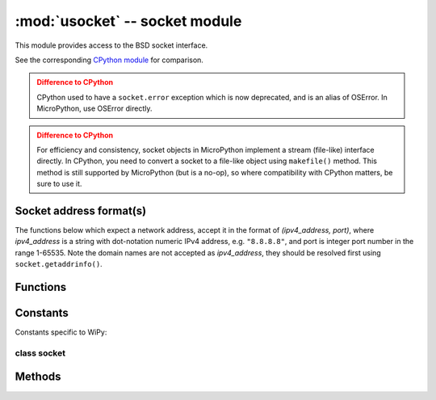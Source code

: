 *******************************
:mod:`usocket` -- socket module
*******************************

.. module:: usocket
   :synopsis: socket module

This module provides access to the BSD socket interface.

See the corresponding `CPython module <https://docs.python.org/3/library/socket.html>`_
for comparison.

.. admonition:: Difference to CPython
   :class: attention

   CPython used to have a ``socket.error`` exception which is now deprecated,
   and is an alias of OSError. In MicroPython, use OSError directly.

.. admonition:: Difference to CPython
   :class: attention

   For efficiency and consistency, socket objects in MicroPython implement a stream
   (file-like) interface directly. In CPython, you need to convert a socket to
   a file-like object using ``makefile()`` method. This method is still supported
   by MicroPython (but is a no-op), so where compatibility with CPython matters,
   be sure to use it.

Socket address format(s)
------------------------

The functions below which expect a network address, accept it in the format of
`(ipv4_address, port)`, where `ipv4_address` is a string with dot-notation numeric
IPv4 address, e.g. ``"8.8.8.8"``, and port is integer port number in the range
1-65535. Note the domain names are not accepted as `ipv4_address`, they should be
resolved first using ``socket.getaddrinfo()``.

Functions
---------

.. function:: socket.socket(socket.AF_INET, socket.SOCK_STREAM, socket.IPPROTO_TCP)

   Create a new socket using the given address family, socket type and protocol number.

.. function:: socket.getaddrinfo(host, port)

   Translate the host/port argument into a sequence of 5-tuples that contain all the 
   necessary arguments for creating a socket connected to that service. The list of 
   5-tuples has following structure::

      (family, type, proto, canonname, sockaddr)

   The following example shows how to connect to a given url::

      s = socket.socket()
      s.connect(socket.getaddrinfo('www.micropython.org', 80)[0][-1])

   .. admonition:: Difference to CPython
      :class: attention

      CPython raises a ``socket.gaierror`` exception (OSError subclass) in case
      of error in this function. MicroPython doesn't have ``socket.gaierror``
      and raises OSError directly. Note that error numbers of ``getaddrinfo()``
      form a separate namespace and may not match error numbers from
      ``uerrno`` module. To distinguish ``getaddrinfo()`` errors, they are
      represented by negative numbers, whereas standard system errors are
      positive numbers (error numbers are accessible using ``e.args[0]`` property
      from an exception object). The use of negative values is a provisional
      detail which may change in the future.

Constants
---------

.. data:: socket.AF_INET
          socket.AF_INET6

   Address family types. Availability depends on a particular board.

.. data:: socket.SOCK_STREAM
          socket.SOCK_DGRAM

   Socket types.

.. data:: socket.IPPROTO_UDP
          socket.IPPROTO_TCP

   IP protocol numbers.

.. data:: socket.SOL_*

   Socket option levels (an argument to ``setsockopt()``). The exact inventory depends on a board.

.. data:: socket.SO_*

   Socket options (an argument to ``setsockopt()``). The exact inventory depends on a board.

Constants specific to WiPy:

.. data:: socket.IPPROTO_SEC

    Special protocol value to create SSL-compatible socket.

class socket
============

Methods
-------

.. method:: socket.close

   Mark the socket closed. Once that happens, all future operations on the socket 
   object will fail. The remote end will receive no more data (after queued data is flushed).

   Sockets are automatically closed when they are garbage-collected, but it is recommended 
   to close() them explicitly, or to use a with statement around them.

.. method:: socket.bind((address, port))

   Bind the socket to address and port. The socket must not already be bound.

.. method:: socket.listen([backlog])

   Enable a server to accept connections. If backlog is specified, it must be at least 0 
   (if it's lower, it will be set to 0); and specifies the number of unaccepted connections
   that the system will allow before refusing new connections. If not specified, a default
   reasonable value is chosen.

.. method:: socket.accept()

   Accept a connection. The socket must be bound to an address and listening for connections.
   The return value is a pair (conn, address) where conn is a new socket object usable to send
   and receive data on the connection, and address is the address bound to the socket on the
   other end of the connection.

.. method:: socket.connect(address)

   Connect to a remote socket at address.

.. method:: socket.send(bytes)

   Send data to the socket. The socket must be connected to a remote socket.
   Returns number of bytes sent, which may be smaller than the length of data
   ("short write").

.. method:: socket.sendall(bytes)

   Send all data to the socket. The socket must be connected to a remote socket.
   Unlike ``send()``, this method will try to send all of data, by sending data
   chunk by chunk consecutively.

   The behavior of this method on non-blocking sockets is undefined. Due to this,
   on MicroPython, it's recommended to use ``write()`` method instead, which
   has the same "no short writes" policy for blocking sockets, and will return
   number of bytes sent on non-blocking sockets.

.. method:: socket.recv(bufsize)

   Receive data from the socket. The return value is a bytes object representing the data
   received. The maximum amount of data to be received at once is specified by bufsize.

.. method:: socket.sendto(bytes, (address, port))

   Send data to the socket on 'port'. The socket should not be connected to a remote socket, since the
   destination socket is specified by `address`.

.. method:: socket.recvfrom(bufsize)

  Receive data from the socket. The return value is a pair (bytes, address) where bytes is a
  bytes object representing the data received and address is the address of the socket sending
  the data.

.. method:: socket.setsockopt(level, optname, value)

   Set the value of the given socket option. The needed symbolic constants are defined in the
   socket module (SO_* etc.). The value can be an integer or a bytes-like object representing
   a buffer.

.. method:: socket.settimeout(value)

   Set a timeout on blocking socket operations. The value argument can be a nonnegative floating
   point number expressing seconds, or None. If a non-zero value is given, subsequent socket operations
   will raise an ``OSError`` exception if the timeout period value has elapsed before the operation has
   completed. If zero is given, the socket is put in non-blocking mode. If None is given, the socket
   is put in blocking mode.

   .. admonition:: Difference to CPython
      :class: attention

      CPython raises a ``socket.timeout`` exception in case of timeout,
      which is an ``OSError`` subclass. MicroPython raises an OSError directly
      instead. If you use ``except OSError:`` to catch the exception,
      your code will work both in MicroPython and CPython.

.. method:: socket.setblocking(flag)

   Set blocking or non-blocking mode of the socket: if flag is false, the socket is set to non-blocking,
   else to blocking mode.

   This method is a shorthand for certain ``settimeout()`` calls:

   * ``sock.setblocking(True)`` is equivalent to ``sock.settimeout(None)``
   * ``sock.setblocking(False)`` is equivalent to ``sock.settimeout(0)``

.. method:: socket.makefile(mode='rb', buffering=0)

   Return a file object associated with the socket. The exact returned type depends on the arguments
   given to makefile(). The support is limited to binary modes only ('rb', 'wb', and 'rwb').
   CPython's arguments: ``encoding``, ``errors`` and ``newline`` are not supported.

   .. admonition:: Difference to CPython
      :class: attention

      As MicroPython doesn't support buffered streams, values of ``buffering``
      parameter is ignored and treated as if it was 0 (unbuffered).

   .. admonition:: Difference to CPython
      :class: attention

      Closing the file object returned by makefile() WILL close the
      original socket as well.

.. method:: socket.read([size])

   Read up to size bytes from the socket. Return a bytes object. If ``size`` is not given, it
   reads all data available from the socket until ``EOF``; as such the method will not return until
   the socket is closed. This function tries to read as much data as
   requested (no "short reads"). This may be not possible with
   non-blocking socket though, and then less data will be returned.

.. method:: socket.readinto(buf[, nbytes])

   Read bytes into the ``buf``.  If ``nbytes`` is specified then read at most
   that many bytes.  Otherwise, read at most ``len(buf)`` bytes. Just as
   ``read()``, this method follows "no short reads" policy.

   Return value: number of bytes read and stored into ``buf``.

.. method:: socket.readline()

   Read a line, ending in a newline character.

   Return value: the line read.

.. method:: socket.write(buf)

   Write the buffer of bytes to the socket. This function will try to
   write all data to a socket (no "short writes"). This may be not possible
   with a non-blocking socket though, and returned value will be less than
   the length of ``buf``.

   Return value: number of bytes written.

